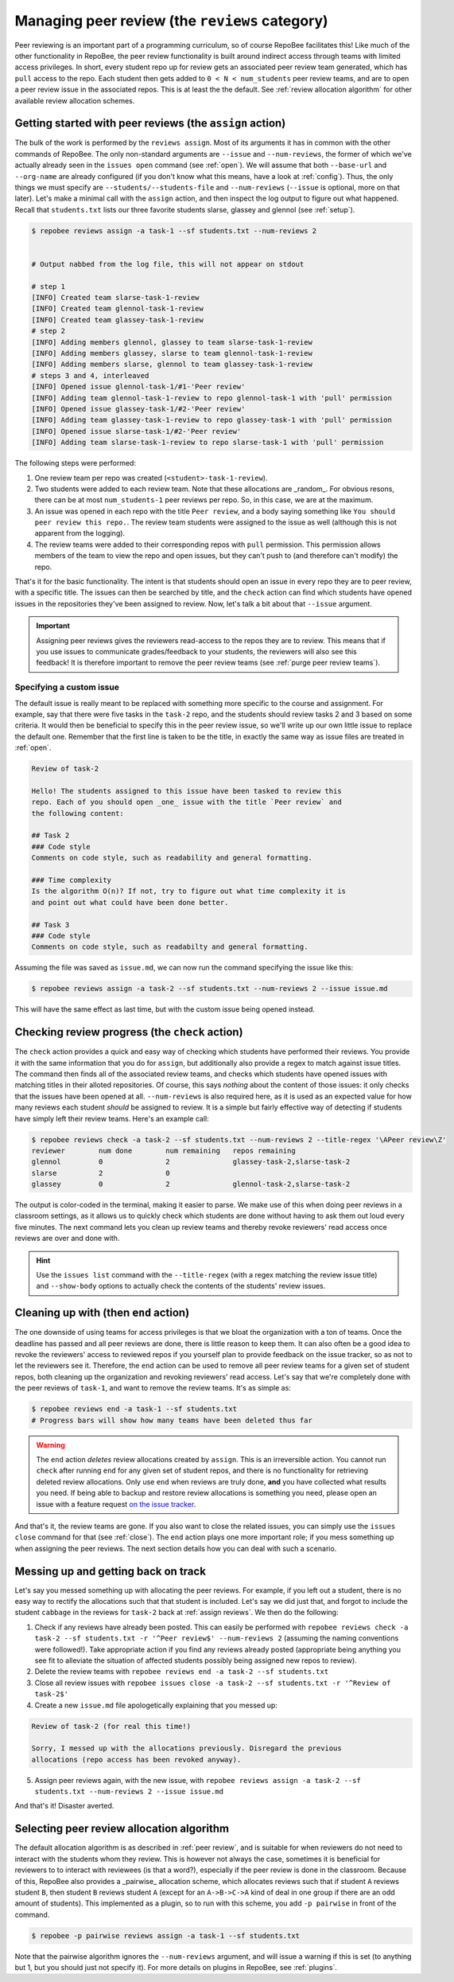.. _peer review:

Managing peer review (the ``reviews`` category)
***********************************************

Peer reviewing is an important part of a programming curriculum, so of course
RepoBee facilitates this! Like much of the other functionality in RepoBee, the
peer review functionality is built around indirect access through teams with
limited access privileges. In short, every student repo up for review gets an
associated peer review team generated, which has ``pull`` access to the repo.
Each student then gets added to ``0 < N < num_students`` peer review teams, and
are to open a peer review issue in the associated repos. This is at least the
the default. See :ref:`review allocation algorithm` for other available review
allocation schemes.

.. _assign reviews:

Getting started with peer reviews (the ``assign`` action)
=========================================================

The bulk of the work is performed by the ``reviews assign``. Most of its
arguments it has in common with the other commands of RepoBee. The only
non-standard arguments are ``--issue`` and ``--num-reviews``, the former of
which we've actually already seen in the ``issues open`` command (see
:ref:`open`). We will assume that both ``--base-url`` and ``--org-name`` are
already configured (if you don't know what this means, have a look at
:ref:`config`). Thus, the only things we must specify are
``--students/--students-file`` and ``--num-reviews`` (``--issue`` is optional,
more on that later). Let's make a minimal call with the ``assign`` action, and
then inspect the log output to figure out what happened. Recall that
``students.txt`` lists our three favorite students slarse, glassey and glennol
(see :ref:`setup`).

.. code-block:: bash

    $ repobee reviews assign -a task-1 --sf students.txt --num-reviews 2


    # Output nabbed from the log file, this will not appear on stdout

    # step 1
    [INFO] Created team slarse-task-1-review
    [INFO] Created team glennol-task-1-review
    [INFO] Created team glassey-task-1-review
    # step 2
    [INFO] Adding members glennol, glassey to team slarse-task-1-review
    [INFO] Adding members glassey, slarse to team glennol-task-1-review
    [INFO] Adding members slarse, glennol to team glassey-task-1-review
    # steps 3 and 4, interleaved
    [INFO] Opened issue glennol-task-1/#1-'Peer review'
    [INFO] Adding team glennol-task-1-review to repo glennol-task-1 with 'pull' permission
    [INFO] Opened issue glassey-task-1/#2-'Peer review'
    [INFO] Adding team glassey-task-1-review to repo glassey-task-1 with 'pull' permission
    [INFO] Opened issue slarse-task-1/#2-'Peer review'
    [INFO] Adding team slarse-task-1-review to repo slarse-task-1 with 'pull' permission

The following steps were performed:

1. One review team per repo was created (``<student>-task-1-review``).
2. Two students were added to each review team. Note that these allocations are
   _random_. For obvious resons, there can be at most ``num_students-1`` peer
   reviews per repo. So, in this case, we are at the maximum.
3. An issue was opened in each repo with the title ``Peer review``, and a body
   saying something like ``You should peer review this repo.``. The review team
   students were assigned to the issue as well (although this is not apparent
   from the logging).
4. The review teams were added to their corresponding repos with ``pull``
   permission. This permission allows members of the team to view the repo and
   open issues, but they can't push to (and therefore can't modify) the repo.

That's it for the basic functionality. The intent is that students should open
an issue in every repo they are to peer review, with a specific title. The issues
can then be searched by title, and the ``check`` action can find which students
have opened issues in the repositories they've been assigned to review.  Now,
let's talk a bit about that ``--issue`` argument.

.. important::

    Assigning peer reviews gives the reviewers read-access to the repos they are
    to review. This means that if you use issues to communicate grades/feedback
    to your students, the reviewers will also see this feedback! It is therefore
    important to remove the peer review teams (see :ref:`purge peer review
    teams`).

Specifying a custom issue
-------------------------

The default issue is really meant to be replaced with something more specific to
the course and assignment. For example, say that there were five tasks in the
``task-2`` repo, and the students should review tasks 2 and 3 based on
some criteria. It would then be beneficial to specify this in the peer review
issue, so we'll write up our own little issue to replace the default one.
Remember that the first line is taken to be the title, in exactly the same way
as issue files are treated in :ref:`open`.

.. code-block:: none

    Review of task-2

    Hello! The students assigned to this issue have been tasked to review this
    repo. Each of you should open _one_ issue with the title `Peer review` and
    the following content:

    ## Task 2
    ### Code style
    Comments on code style, such as readability and general formatting.

    ### Time complexity
    Is the algorithm O(n)? If not, try to figure out what time complexity it is
    and point out what could have been done better.

    ## Task 3
    ### Code style
    Comments on code style, such as readabilty and general formatting.

Assuming the file was saved as ``issue.md``, we can now run the command
specifying the issue like this:

.. code-block:: bash

   $ repobee reviews assign -a task-2 --sf students.txt --num-reviews 2 --issue issue.md

This will have the same effect as last time, but with the custom issue being
opened instead.

Checking review progress (the ``check`` action)
===============================================
The ``check`` action provides a quick and easy way of checking which
students have performed their reviews. You provide it with the same information
that you do for ``assign``, but additionally also provide a regex to match
against issue titles. The command then finds all of the associated review
teams, and checks which students have opened issues with matching titles in
their alloted repositories. Of course, this says *nothing* about the content of
those issues: it only checks that the issues have been opened at all.
``--num-reviews`` is also required here, as it is used as an expected value for
how many reviews each student *should* be assigned to review. It is a simple
but fairly effective way of detecting if students have simply left their review
teams. Here's an example call:

.. code-block:: bash

   $ repobee reviews check -a task-2 --sf students.txt --num-reviews 2 --title-regex '\APeer review\Z'
   reviewer        num done        num remaining   repos remaining
   glennol         0               2               glassey-task-2,slarse-task-2
   slarse          2               0
   glassey         0               2               glennol-task-2,slarse-task-2

The output is color-coded in the terminal, making it easier to parse. We make use
of this when doing peer reviews in a classroom settings, as it allows us to
quickly check which students are done without having to ask them out loud every
five minutes. The next command lets you clean up review teams and thereby
revoke reviewers' read access once reviews are over and done with.

.. hint::

    Use the ``issues list`` command with the ``--title-regex`` (with a regex
    matching the review issue title) and ``--show-body`` options to actually
    check the contents of the students' review issues.

.. _purge peer review teams:

Cleaning up with (then ``end`` action)
======================================

The one downside of using teams for access privileges is that we bloat the
organization with a ton of teams. Once the deadline has passed and all peer
reviews are done, there is little reason to keep them. It can also often be a
good idea to revoke the reviewers' access to reviewed repos if you yourself
plan to provide feedback on the issue tracker, so as not to let the reviewers
see it. Therefore, the ``end`` action can be used to remove all peer review
teams for a given set of student repos, both cleaning up the organization and
revoking reviewers' read access. Let's say that we're completely done with the
peer reviews of ``task-1``, and want to remove the review teams. It's as simple
as:

.. code-block:: bash

    $ repobee reviews end -a task-1 --sf students.txt
    # Progress bars will show how many teams have been deleted thus far

.. warning::

   The ``end`` action *deletes* review allocations created by
   ``assign``.  This is an irreversible action. You cannot run
   ``check`` after running ``end`` for any given set of student repos, and
   there is no functionality for retrieving deleted review allocations. Only
   use ``end`` when reviews are truly done, **and** you have collected what
   results you need. If being able to backup and restore review allocations is
   something you need, please open an issue with a feature request `on the
   issue tracker <https://github.com/repobee/repobee/issues/new>`_.

And that's it, the review teams are gone. If you also want to close the related
issues, you can simply use the ``issues close`` command for that (see
:ref:`close`). The ``end`` action plays one more important role; if you mess
something up when assigning the peer reviews. The next section details how you
can deal with such a scenario.

Messing up and getting back on track
====================================

Let's say you messed something up with allocating the peer reviews. For example,
if you left out a student, there is no easy way to rectify the allocations such
that that student is included. Let's say we did just that, and forgot to include
the student ``cabbage`` in the reviews for ``task-2`` back at
:ref:`assign reviews`. We then do the following:

1. Check if any reviews have already been posted. This can easily be performed
   with ``repobee reviews check -a task-2 --sf students.txt -r '^Peer
   review$' --num-reviews 2`` (assuming the naming conventions were followed!). Take appropriate
   action if you find any reviews already posted (appropriate being anything you
   see fit to alleviate the situation of affected students possibly being
   assigned new repos to review).
2. Delete the review teams with ``repobee reviews end -a task-2
   --sf students.txt``
3. Close all review issues with ``repobee issues close -a task-2 --sf
   students.txt -r '^Review of task-2$'``
4. Create a new ``issue.md`` file apologetically explaining that you messed up:

.. code-block:: none

    Review of task-2 (for real this time!)

    Sorry, I messed up with the allocations previously. Disregard the previous
    allocations (repo access has been revoked anyway).

5. Assign peer reviews again, with the new issue, with ``repobee
   reviews assign -a task-2 --sf students.txt --num-reviews 2
   --issue issue.md``

And that's it! Disaster averted.


.. _review allocation algorithm:

Selecting peer review allocation algorithm
==========================================
The default allocation algorithm is as described in :ref:`peer review`, and is
suitable for when reviewers do not need to interact with the students whom they
review. This is however not always the case, sometimes it is beneficial for
reviewers to to interact with reviewees (is that a word?), especially if the
peer review is done in the classroom. Because of this, RepoBee also
provides a _pairwise_ allocation scheme, which allocates reviews such that
if student ``A`` reviews student ``B``, then student ``B`` reviews student
``A`` (except for an ``A->B->C->A`` kind of deal in one group if there are an
odd amount of students). This implemented as a plugin, so to run with this
scheme, you add ``-p pairwise`` in front of the command.

.. code-block:: bash

    $ repobee -p pairwise reviews assign -a task-1 --sf students.txt

Note that the pairwise algorithm ignores the ``--num-reviews`` argument, and
will issue a warning if this is set (to anything but 1, but you should just not
specify it). For more details on plugins in RepoBee, see :ref:`plugins`.
